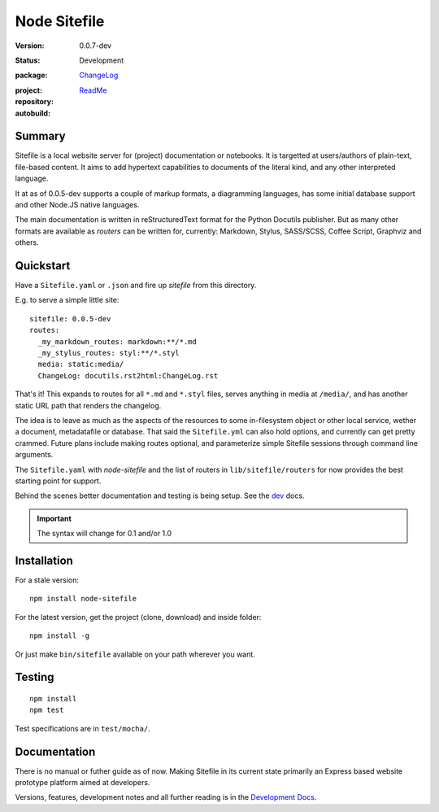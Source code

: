 |logo| Node Sitefile
====================
:Version: 0.0.7-dev
:Status: Development
:package: `ChangeLog <Changelog.rst>`_

  .. image:: https://badge.fury.io/js/node-sitefile.png
    :target: http://badge.fury.io/js/node-sitefile
    :alt: NPM

  .. image:: https://gemnasium.com/dotmpe/node-sitefile.png
    :target: https://gemnasium.com/dotmpe/node-sitefile
    :alt: Dependencies

  .. image:: https://david-dm.org/dotmpe/node-sitefile.svg?style=flat-square
    :target: https://david-dm.org/dotmpe/node-sitefile
    :alt: Dependencies

:project:

  .. image:: https://coveralls.io/repos/dotmpe/node-sitefile/badge.png
    :target: https://coveralls.io/r/dotmpe/node-sitefile
    :alt: Coverage

  .. image:: https://secure.travis-ci.org/dotmpe/node-sitefile.png
    :target: https://travis-ci.org/dotmpe/node-sitefile
    :alt: Build

  ..
     .. image:: https://img.shields.io/github/issues/dotmpe/node-sitefile.svg
       :target: http://githubstats.com/dotmpe/node-sitefile/issues
       :alt: GitHub issues

:repository:

  .. image:: https://badge.fury.io/gh/dotmpe%2Fnode-sitefile.png
    :target: http://badge.fury.io/gh/dotmpe%2Fnode-sitefile
    :alt: GIT

:autobuild: `ReadMe <README.md>`_

  .. image:: https://images.microbadger.com/badges/image/bvberkum/node-sitefile.svg
    :target: https://microbadger.com/images/bvberkum/node-sitefile
    :alt: Data by microbadger.com


.. |logo| image:: assets/logo-file-text-8bc34a.png
  :scale: 65%
  :alt:


Summary
-------
Sitefile is a local website server for (project) documentation or notebooks.
It is targetted at users/authors of plain-text, file-based content. It aims to
add hypertext capabilities to documents of the literal kind, and any other
interpreted language.

.. TODO get some screenshots here, and point to the rest of the docs.

It at as of 0.0.5-dev supports a couple of markup formats, a diagramming
languages, has some initial database support and other Node.JS native languages.

The main documentation is written in reStructuredText format for the Python
Docutils publisher. But as many other formats are available as `routers` can be
written for, currently: Markdown, Stylus, SASS/SCSS, Coffee Script, Graphviz and
others.


Quickstart
----------
Have a ``Sitefile.yaml`` or ``.json`` and fire up `sitefile` from this directory.

E.g. to serve a simple little site::

  sitefile: 0.0.5-dev
  routes:
    _my_markdown_routes: markdown:**/*.md
    _my_stylus_routes: styl:**/*.styl
    media: static:media/
    ChangeLog: docutils.rst2html:ChangeLog.rst


That's it! This expands to routes for all ``*.md`` and ``*.styl`` files, serves
anything in media at ``/media/``, and has another static URL path that renders
the changelog.

The idea is to leave as much as the aspects of the resources to some
in-filesystem object or other local service, wether a document, metadatafile or
database. That said the ``Sitefile.yml`` can also hold options, and currently
can get pretty crammed. Future plans include making routes optional, and
parameterize simple Sitefile sessions through command line arguments.

The ``Sitefile.yaml`` with `node-sitefile` and the list of routers in
``lib/sitefile/routers`` for now provides the best starting point for support.

Behind the scenes better documentation and testing is being setup. See the
dev_ docs.


.. important::

   The syntax will change for 0.1 and/or 1.0



Installation
------------
For a stale version::

  npm install node-sitefile

For the latest version, get the project (clone, download) and inside folder::

  npm install -g

Or just make ``bin/sitefile`` available on your path wherever you want.



Testing
-------
::

  npm install
  npm test

Test specifications are in ``test/mocha/``.



Documentation
-------------
There is no manual or futher guide as of now. Making Sitefile in its current
state primarily an Express based website prototype platform aimed at developers.

Versions, features, development notes and all further reading is in the
`Development Docs`_.


.. This is a reStructuredText document.

.. _Development Docs: dev_
.. _dev: ./doc/dev.rst

.. Id: node-sitefile/0.0.7-dev ReadMe.rst

